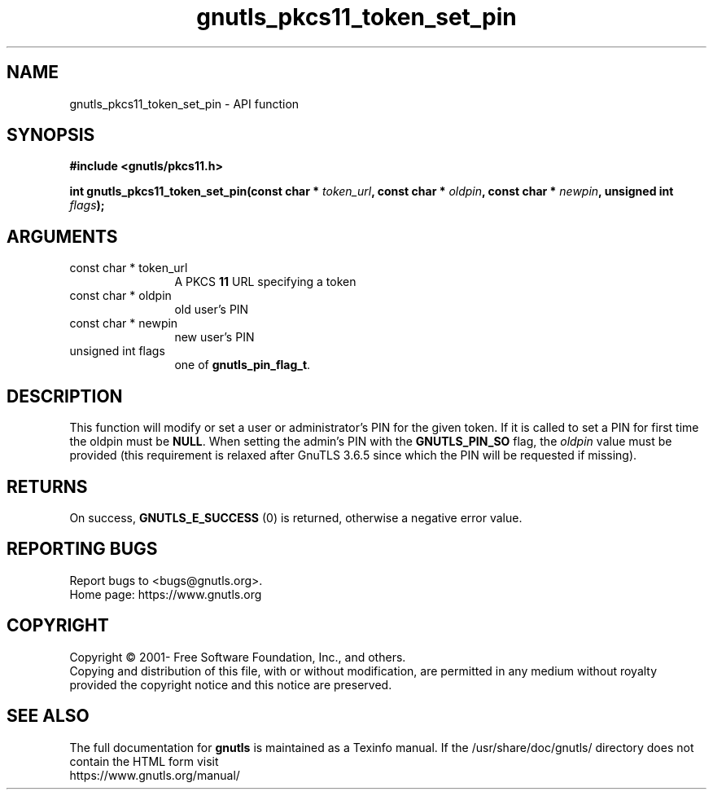 .\" DO NOT MODIFY THIS FILE!  It was generated by gdoc.
.TH "gnutls_pkcs11_token_set_pin" 3 "3.7.9" "gnutls" "gnutls"
.SH NAME
gnutls_pkcs11_token_set_pin \- API function
.SH SYNOPSIS
.B #include <gnutls/pkcs11.h>
.sp
.BI "int gnutls_pkcs11_token_set_pin(const char * " token_url ", const char * " oldpin ", const char * " newpin ", unsigned int " flags ");"
.SH ARGUMENTS
.IP "const char * token_url" 12
A PKCS \fB11\fP URL specifying a token
.IP "const char * oldpin" 12
old user's PIN
.IP "const char * newpin" 12
new user's PIN
.IP "unsigned int flags" 12
one of \fBgnutls_pin_flag_t\fP.
.SH "DESCRIPTION"
This function will modify or set a user or administrator's PIN for
the given token.  If it is called to set a PIN for first time
the oldpin must be \fBNULL\fP. When setting the admin's PIN with the
\fBGNUTLS_PIN_SO\fP flag, the  \fIoldpin\fP value must be provided (this requirement
is relaxed after GnuTLS 3.6.5 since which the PIN will be requested if missing).
.SH "RETURNS"
On success, \fBGNUTLS_E_SUCCESS\fP (0) is returned, otherwise a
negative error value.
.SH "REPORTING BUGS"
Report bugs to <bugs@gnutls.org>.
.br
Home page: https://www.gnutls.org

.SH COPYRIGHT
Copyright \(co 2001- Free Software Foundation, Inc., and others.
.br
Copying and distribution of this file, with or without modification,
are permitted in any medium without royalty provided the copyright
notice and this notice are preserved.
.SH "SEE ALSO"
The full documentation for
.B gnutls
is maintained as a Texinfo manual.
If the /usr/share/doc/gnutls/
directory does not contain the HTML form visit
.B
.IP https://www.gnutls.org/manual/
.PP
